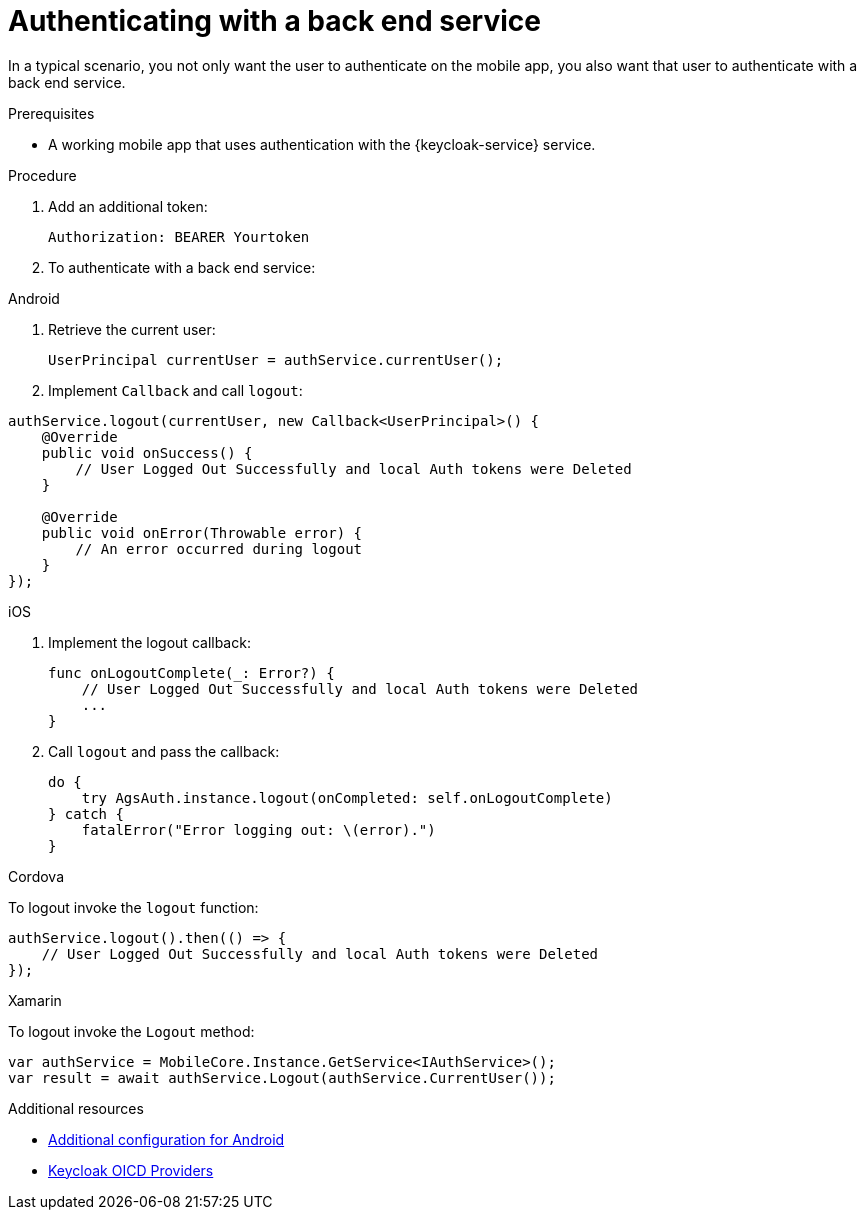 // For more information, see: https://redhat-documentation.github.io/modular-docs/

[id='authenticating-with-a-back-end-service-{context}']
= Authenticating with a back end service

In a typical scenario, you not only want the user to authenticate on the mobile app, you also want that user to authenticate with a back end service.

.Prerequisites

*  A working mobile app that uses authentication with the {keycloak-service} service.

.Procedure

. Add an additional token:
+
[source]
----
Authorization: BEARER Yourtoken
----

. To authenticate with a back end service:

[role="primary"]
.Android
****

. Retrieve the current user:
+
[source,java]
----
UserPrincipal currentUser = authService.currentUser();
----

. Implement `Callback` and call `logout`:
[source,java]
----
authService.logout(currentUser, new Callback<UserPrincipal>() {
    @Override
    public void onSuccess() {
        // User Logged Out Successfully and local Auth tokens were Deleted
    }

    @Override
    public void onError(Throwable error) {
        // An error occurred during logout
    }
});
----
****

[role="secondary"]
.iOS
****
. Implement the logout callback:
+
[source,swift]
----
func onLogoutComplete(_: Error?) {
    // User Logged Out Successfully and local Auth tokens were Deleted
    ...
}
----

. Call `logout` and pass the callback:
+
[source,swift]
----
do {
    try AgsAuth.instance.logout(onCompleted: self.onLogoutComplete)
} catch {
    fatalError("Error logging out: \(error).")
}
----


****

[role="secondary"]
.Cordova
****

To logout invoke the `logout` function:

[source,javascript]
----
authService.logout().then(() => {
    // User Logged Out Successfully and local Auth tokens were Deleted
});
----

****

[role="secondary"]
.Xamarin
****
To logout invoke the `Logout` method:
[source,csharp]
----
var authService = MobileCore.Instance.GetService<IAuthService>();
var result = await authService.Logout(authService.CurrentUser());
----
****

// tag::excludeDownstream[]

.Additional resources

* xref:android-additional-configuration[Additional configuration for Android]

* link:https://www.keycloak.org/docs/3.3/server_admin/topics/identity-broker/oidc.html[Keycloak OICD Providers, window="_blank"]
// tag::excludeDownstream[]
